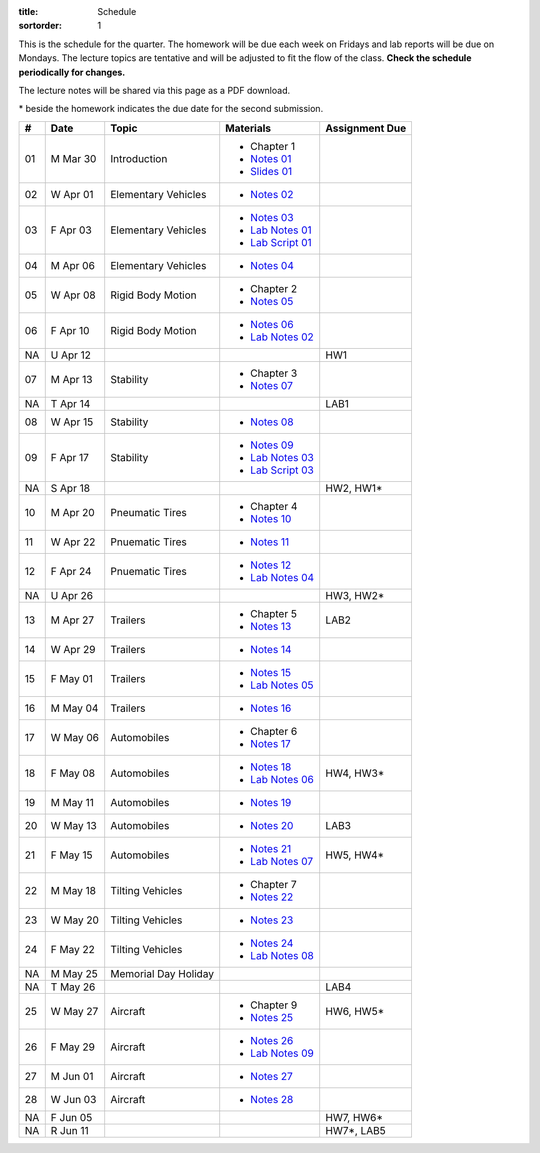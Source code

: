 :title: Schedule
:sortorder: 1

This is the schedule for the quarter. The homework will be due each week on
Fridays and lab reports will be due on Mondays. The lecture topics are
tentative and will be adjusted to fit the flow of the class. **Check the
schedule periodically for changes.**

The lecture notes will be shared via this page as a PDF download.

\* beside the homework indicates the due date for the second submission.

.. class:: table table-striped table-bordered

== ==========  ====================================  =========================  ===============
#  Date        Topic                                 Materials                  Assignment Due
== ==========  ====================================  =========================  ===============
01 M Mar 30    Introduction                          - Chapter 1
                                                     - `Notes 01`_
                                                     - `Slides 01`_
02 W Apr 01    Elementary Vehicles                   - `Notes 02`_
03 F Apr 03    Elementary Vehicles                   - `Notes 03`_
                                                     - `Lab Notes 01`_
                                                     - `Lab Script 01`_
-- ----------  ------------------------------------  -------------------------  ---------------
04 M Apr 06    Elementary Vehicles                   - `Notes 04`_
05 W Apr 08    Rigid Body Motion                     - Chapter 2
                                                     - `Notes 05`_
06 F Apr 10    Rigid Body Motion                     - `Notes 06`_
                                                     - `Lab Notes 02`_
NA U Apr 12                                                                     HW1
-- ----------  ------------------------------------  -------------------------  ---------------
07 M Apr 13    Stability                             - Chapter 3
                                                     - `Notes 07`_
NA T Apr 14                                                                     LAB1
08 W Apr 15    Stability                             - `Notes 08`_
09 F Apr 17    Stability                             - `Notes 09`_
                                                     - `Lab Notes 03`_
                                                     - `Lab Script 03`_
NA S Apr 18                                                                     HW2, HW1*
-- ----------  ------------------------------------  -------------------------  ---------------
10 M Apr 20    Pneumatic Tires                       - Chapter 4
                                                     - `Notes 10`_
11 W Apr 22    Pnuematic Tires                       - `Notes 11`_
12 F Apr 24    Pnuematic Tires                       - `Notes 12`_
                                                     - `Lab Notes 04`_
NA U Apr 26                                                                     HW3, HW2*
-- ----------  ------------------------------------  -------------------------  ---------------
13 M Apr 27    Trailers                              - Chapter 5                LAB2
                                                     - `Notes 13`_
14 W Apr 29    Trailers                              - `Notes 14`_
15 F May 01    Trailers                              - `Notes 15`_
                                                     - `Lab Notes 05`_
-- ----------  ------------------------------------  -------------------------  ---------------
16 M May 04    Trailers                              - `Notes 16`_
17 W May 06    Automobiles                           - Chapter 6
                                                     - `Notes 17`_
18 F May 08    Automobiles                           - `Notes 18`_              HW4, HW3*
                                                     - `Lab Notes 06`_
-- ----------  ------------------------------------  -------------------------  ---------------
19 M May 11    Automobiles                           - `Notes 19`_
20 W May 13    Automobiles                           - `Notes 20`_              LAB3
21 F May 15    Automobiles                           - `Notes 21`_              HW5, HW4*
                                                     - `Lab Notes 07`_
-- ----------  ------------------------------------  -------------------------  ---------------
22 M May 18    Tilting Vehicles                      - Chapter 7
                                                     - `Notes 22`_
23 W May 20    Tilting Vehicles                      - `Notes 23`_
24 F May 22    Tilting Vehicles                      - `Notes 24`_
                                                     - `Lab Notes 08`_
-- ----------  ------------------------------------  -------------------------  ---------------
NA M May 25    Memorial Day Holiday
NA T May 26                                                                     LAB4
25 W May 27    Aircraft                              - Chapter 9                HW6, HW5*
                                                     - `Notes 25`_
26 F May 29    Aircraft                              - `Notes 26`_
                                                     - `Lab Notes 09`_
-- ----------  ------------------------------------  -------------------------  ---------------
27 M Jun 01    Aircraft                              - `Notes 27`_
28 W Jun 03    Aircraft                              - `Notes 28`_
NA F Jun 05                                                                     HW7, HW6*
-- ----------  ------------------------------------  -------------------------  ---------------
NA R Jun 11                                                                     HW7*, LAB5
== ==========  ====================================  =========================  ===============

.. _Notes 01: https://objects-us-east-1.dream.io/eme134/2020s/eme134-l01.pdf
.. _Notes 02: https://objects-us-east-1.dream.io/eme134/2020s/eme134-l02.pdf
.. _Notes 03: https://objects-us-east-1.dream.io/eme134/2020s/eme134-l03.pdf
.. _Notes 04: https://objects-us-east-1.dream.io/eme134/2020s/eme134-l04.pdf
.. _Notes 05: https://objects-us-east-1.dream.io/eme134/2020s/eme134-l05.pdf
.. _Notes 06: https://objects-us-east-1.dream.io/eme134/2020s/eme134-l06.pdf
.. _Notes 07: https://objects-us-east-1.dream.io/eme134/2020s/eme134-l07.pdf
.. _Notes 08: https://objects-us-east-1.dream.io/eme134/2020s/eme134-l08.pdf
.. _Notes 09: https://objects-us-east-1.dream.io/eme134/2020s/eme134-l09.pdf
.. _Notes 10: https://objects-us-east-1.dream.io/eme134/2020s/eme134-l10.pdf
.. _Notes 11: https://objects-us-east-1.dream.io/eme134/2020s/eme134-l11.pdf
.. _Notes 12: https://objects-us-east-1.dream.io/eme134/2020s/eme134-l12.pdf
.. _Notes 13: https://objects-us-east-1.dream.io/eme134/2020s/eme134-l13.pdf
.. _Notes 14: https://objects-us-east-1.dream.io/eme134/2020s/eme134-l14.pdf
.. _Notes 15: https://objects-us-east-1.dream.io/eme134/2020s/eme134-l15.pdf
.. _Notes 16: https://objects-us-east-1.dream.io/eme134/2020s/eme134-l16.pdf
.. _Notes 17: https://objects-us-east-1.dream.io/eme134/2020s/eme134-l17.pdf
.. _Notes 18: https://objects-us-east-1.dream.io/eme134/2020s/eme134-l18.pdf
.. _Notes 19: https://objects-us-east-1.dream.io/eme134/2020s/eme134-l19.pdf
.. _Notes 20: https://objects-us-east-1.dream.io/eme134/2020s/eme134-l20.pdf
.. _Notes 21: https://objects-us-east-1.dream.io/eme134/2020s/eme134-l21.pdf
.. _Notes 22: https://objects-us-east-1.dream.io/eme134/2020s/eme134-l22.pdf
.. _Notes 23: https://objects-us-east-1.dream.io/eme134/2020s/eme134-l23.pdf
.. _Notes 24: https://objects-us-east-1.dream.io/eme134/2020s/eme134-l24.pdf
.. _Notes 25: https://objects-us-east-1.dream.io/eme134/2020s/eme134-l25.pdf
.. _Notes 26: https://objects-us-east-1.dream.io/eme134/2020s/eme134-l26.pdf
.. _Notes 27: https://objects-us-east-1.dream.io/eme134/2020s/eme134-l27.pdf
.. _Notes 28: https://objects-us-east-1.dream.io/eme134/2020s/eme134-l28.pdf

.. _Lab Notes 01: https://objects-us-east-1.dream.io/eme134/2020s/eme134-d01.pdf
.. _Lab Notes 02: https://objects-us-east-1.dream.io/eme134/2020s/eme134-d02.pdf
.. _Lab Notes 03: https://objects-us-east-1.dream.io/eme134/2020s/eme134-d03.pdf
.. _Lab Notes 04: https://objects-us-east-1.dream.io/eme134/2020s/eme134-d04.pdf
.. _Lab Notes 05: https://objects-us-east-1.dream.io/eme134/2020s/eme134-d05.pdf
.. _Lab Notes 06: https://objects-us-east-1.dream.io/eme134/2020s/eme134-d06.pdf
.. _Lab Notes 07: https://objects-us-east-1.dream.io/eme134/2020s/eme134-d07.pdf
.. _Lab Notes 08: https://objects-us-east-1.dream.io/eme134/2020s/eme134-d08.pdf
.. _Lab Notes 09: https://objects-us-east-1.dream.io/eme134/2020s/eme134-d09.pdf

.. _Lab Script 01: {filename}/pages/sir-model.rst
.. _Lab Script 03: {filename}/pages/custom-integrator.rst

.. _Slides 01: https://docs.google.com/presentation/d/e/2PACX-1vStBzGiinB9GAwxWFeE4qjnFJ1ip0KnlLfKtQ73l5AZ1R8Fa80E4lFx_dAF9fE5jQql45tT0f6bFQNg/pub?start=false&loop=false&delayms=3000
